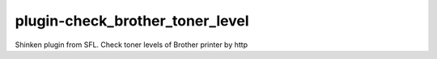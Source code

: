 plugin-check_brother_toner_level
================
Shinken plugin from SFL. Check toner levels of Brother printer by http
